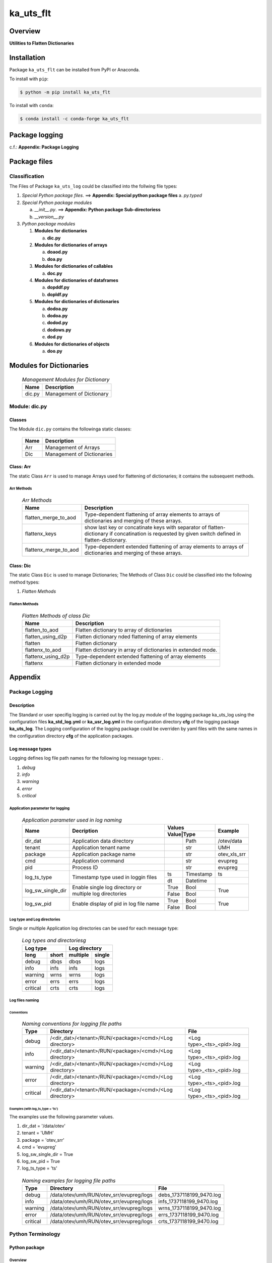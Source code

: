 ##########
ka_uts_flt
##########

Overview
********

.. start short_desc

**Utilities to Flatten Dictionaries**

.. end short_desc

Installation
************

.. start installation

Package ``ka_uts_flt`` can be installed from PyPI or Anaconda.

To install with ``pip``:

.. code-block:: shell

	$ python -m pip install ka_uts_flt

To install with ``conda``:

.. code-block:: shell

	$ conda install -c conda-forge ka_uts_flt

.. end installation

Package logging
***************

c.f.: **Appendix: Package Logging**

Package files
*************

Classification
==============

The Files of Package ``ka_uts_log`` could be classified into the follwing file types:

#. *Special Python package files*. ==> **Appendix: Special python package files**
   a. *py.typed*

#. *Special Python package modules*

   a. *__init__.py*. ==> **Appendix: Python package Sub-directoriess**
   #. *__version__.py*

#. *Python package modules*    

   #. **Modules for dictionaries**

      a. **dic.py**

   #. **Modules for dictionaries of arrays**

      a. **doaod.py**
      #. **doa.py**

   #. **Modules for dictionaries of callables**

      a. **doc.py**

   #. **Modules for dictionaries of dataframes**
   
      a. **dopddf.py**
      #. **dopldf.py**

   #. **Modules for dictionaries of dictionaries**
   
      a. **dodoa.py**
      #. **dodoa.py**
      #. **dodod.py**
      #. **dodows.py**
      #. **dod.py**

   #. **Modules for dictionaries of objects**
   
      a. **doo.py**
   
Modules for Dictionaries
************************

  .. Management-Modules-for-Dictionary-label:
  .. table:: *Management Modules for Dictionary*

   +------+------------------------+
   |Name  |Description             |
   +======+========================+
   |dic.py|Management of Dictionary|
   +------+------------------------+

Module: dic.py
==============

Classes
-------

The Module ``dic.py`` contains the followinga static classes:

   +----+--------------------------+
   |Name|Description               |
   +====+==========================+
   |Arr |Management of Arrays      |
   +----+--------------------------+
   |Dic |Management of Dictionaries|
   +----+--------------------------+

Class: Arr
----------

The static Class ``Arr`` is used to manage Arrays used for flattening of dictionaries;
it contains the subsequent methods.

Arr Methods
^^^^^^^^^^^

  .. Arr-Methods-label:
  .. table:: *Arr Methods*

   +---------------------+------------------------------------------------------+
   |Name                 |Description                                           |
   +=====================+======================================================+
   |flatten_merge_to_aod |Type-dependent flattening of array elements to arrays |
   |                     |of dictionaries and merging of these arrays.          |
   +---------------------+------------------------------------------------------+
   |flattenx_keys        |show last key or concatinate keys with separator of   |
   |                     |flatten-dictionary if concatination is requested      |
   |                     |by given switch defined in flatten-dictionary.        |
   +---------------------+------------------------------------------------------+
   |flattenx_merge_to_aod|Type-dependent extended flattening of array elements  |
   |                     |to arrays of dictionaries and merging of these arrays.|
   +---------------------+------------------------------------------------------+

Class: Dic
----------

The static Class ``Dic`` is used to manage Dictionaries;
The Methods of Class ``Dic`` could be classified into the following method types:

#. *Flatten Methods*

Flatten Methods
^^^^^^^^^^^^^^^

  .. Flatten-Methods-of-class-Dic-label:
  .. table:: *Flatten Methods of class Dic*

   +------------------+-------------------------------------------------------------------+
   |Name              |Description                                                        |
   +==================+===================================================================+
   |flatten_to_aod    |Flatten dictionary to array of dictionaries                        |
   +------------------+-------------------------------------------------------------------+
   |flatten_using_d2p |Flatten dictionary nded flattening of array elements               |
   +------------------+-------------------------------------------------------------------+
   |flatten           |Flatten dictionary                                                 |
   +------------------+-------------------------------------------------------------------+
   |flattenx_to_aod   |Flatten dictionary in array of dictionaries in extended mode.      |
   +------------------+-------------------------------------------------------------------+
   |flattenx_using_d2p|Type-dependent extended flattening of array elements               |
   +------------------+-------------------------------------------------------------------+
   |flattenx          |Flatten dictionary in extended mode                                |
   +------------------+-------------------------------------------------------------------+

Appendix
********

Package Logging
===============

Description
-----------

The Standard or user specifig logging is carried out by the log.py module of the logging
package ka_uts_log using the configuration files **ka_std_log.yml** or **ka_usr_log.yml**
in the configuration directory **cfg** of the logging package **ka_uts_log**.
The Logging configuration of the logging package could be overriden by yaml files with
the same names in the configuration directory **cfg** of the application packages.

Log message types
-----------------

Logging defines log file path names for the following log message types: .

#. *debug*
#. *info*
#. *warning*
#. *error*
#. *critical*

Application parameter for logging
^^^^^^^^^^^^^^^^^^^^^^^^^^^^^^^^^

  .. Application-parameter-used-in-log-naming-label:
  .. table:: *Application parameter used in log naming*

   +-----------------+--------------------------+-----------------+------------+
   |Name             |Decription                |Values           |Example     |
   |                 |                          +-----------------+            |
   |                 |                          |Value|Type       |            |
   +=================+==========================+=====+===========+============+
   |dir_dat          |Application data directory|     |Path       |/otev/data  |
   +-----------------+--------------------------+-----+-----------+------------+
   |tenant           |Application tenant name   |     |str        |UMH         |
   +-----------------+--------------------------+-----+-----------+------------+
   |package          |Application package name  |     |str        |otev_xls_srr|
   +-----------------+--------------------------+-----+-----------+------------+
   |cmd              |Application command       |     |str        |evupreg     |
   +-----------------+--------------------------+-----+-----------+------------+
   |pid              |Process ID                |     |str        |evupreg     |
   +-----------------+--------------------------+-----+-----------+------------+
   |log_ts_type      |Timestamp type used in    |ts   |Timestamp  |ts          |
   |                 |loggin files              +-----+-----------+------------+
   |                 |                          |dt   |Datetime   |            |
   +-----------------+--------------------------+-----+-----------+------------+
   |log_sw_single_dir|Enable single log         |True |Bool       |True        |
   |                 |directory or multiple     +-----+-----------+            |
   |                 |log directories           |False|Bool       |            |
   +-----------------+--------------------------+-----+-----------+------------+
   |log_sw_pid       |Enable display of pid     |True |Bool       |True        |
   |                 |in log file name          +-----+-----------+            |
   |                 |                          |False|Bool       |            |
   +-----------------+--------------------------+-----+-----------+------------+

Log type and Log directories
^^^^^^^^^^^^^^^^^^^^^^^^^^^^

Single or multiple Application log directories can be used for each message type:

  .. Log-types-and-Log-directories-label:
  .. table:: *Log types and directoriesg*

   +--------------+---------------+
   |Log type      |Log directory  |
   +--------+-----+--------+------+
   |long    |short|multiple|single|
   +========+=====+========+======+
   |debug   |dbqs |dbqs    |logs  |
   +--------+-----+--------+------+
   |info    |infs |infs    |logs  |
   +--------+-----+--------+------+
   |warning |wrns |wrns    |logs  |
   +--------+-----+--------+------+
   |error   |errs |errs    |logs  |
   +--------+-----+--------+------+
   |critical|crts |crts    |logs  |
   +--------+-----+--------+------+

Log files naming
^^^^^^^^^^^^^^^^

Conventions
"""""""""""

  .. Naming-conventions-for-logging-file-paths-label:
  .. table:: *Naming conventions for logging file paths*

   +--------+-------------------------------------------------------+-------------------------+
   |Type    |Directory                                              |File                     |
   +========+=======================================================+=========================+
   |debug   |/<dir_dat>/<tenant>/RUN/<package>/<cmd>/<Log directory>|<Log type>_<ts>_<pid>.log|
   +--------+-------------------------------------------------------+-------------------------+
   |info    |/<dir_dat>/<tenant>/RUN/<package>/<cmd>/<Log directory>|<Log type>_<ts>_<pid>.log|
   +--------+-------------------------------------------------------+-------------------------+
   |warning |/<dir_dat>/<tenant>/RUN/<package>/<cmd>/<Log directory>|<Log type>_<ts>_<pid>.log|
   +--------+-------------------------------------------------------+-------------------------+
   |error   |/<dir_dat>/<tenant>/RUN/<package>/<cmd>/<Log directory>|<Log type>_<ts>_<pid>.log|
   +--------+-------------------------------------------------------+-------------------------+
   |critical|/<dir_dat>/<tenant>/RUN/<package>/<cmd>/<Log directory>|<Log type>_<ts>_<pid>.log|
   +--------+-------------------------------------------------------+-------------------------+

Examples (with log_ts_type = 'ts')
""""""""""""""""""""""""""""""""""

The examples use the following parameter values.

#. dir_dat = '/data/otev'
#. tenant = 'UMH'
#. package = 'otev_srr'
#. cmd = 'evupreg'
#. log_sw_single_dir = True
#. log_sw_pid = True
#. log_ts_type = 'ts'

  .. Naming-examples-for-logging-file-paths-label:
  .. table:: *Naming examples for logging file paths*

   +--------+----------------------------------------+------------------------+
   |Type    |Directory                               |File                    |
   +========+========================================+========================+
   |debug   |/data/otev/umh/RUN/otev_srr/evupreg/logs|debs_1737118199_9470.log|
   +--------+----------------------------------------+------------------------+
   |info    |/data/otev/umh/RUN/otev_srr/evupreg/logs|infs_1737118199_9470.log|
   +--------+----------------------------------------+------------------------+
   |warning |/data/otev/umh/RUN/otev_srr/evupreg/logs|wrns_1737118199_9470.log|
   +--------+----------------------------------------+------------------------+
   |error   |/data/otev/umh/RUN/otev_srr/evupreg/logs|errs_1737118199_9470.log|
   +--------+----------------------------------------+------------------------+
   |critical|/data/otev/umh/RUN/otev_srr/evupreg/logs|crts_1737118199_9470.log|
   +--------+----------------------------------------+------------------------+

Python Terminology
==================

Python package
--------------

Overview
^^^^^^^^

  .. Python package-label:
  .. table:: *Python package*

   +-----------+-----------------------------------------------------------------+
   |Name       |Definition                                                       |
   +===========+==========+======================================================+
   |Python     |Python packages are directories that contains the special module |
   |package    |``__init__.py`` and other modules, packages files or directories.|
   +-----------+-----------------------------------------------------------------+
   |Python     |Python sub-packages are python packages which are contained in   |
   |sub-package|another pyhon package.                                           |
   +-----------+-----------------------------------------------------------------+

Python package sub-directories
------------------------------

Overview
^^^^^^^^

  .. Python package sub-direcories-label:
  .. table:: *Python package sub-directories*

   +---------------------+----------------------------------------+
   |Name                 |Definition                              |
   +=====================+========================================+
   |Python               |directory contained in a python package.|
   |package sub-directory|                                        |
   +---------------------+----------------------------------------+
   |Special python       |Python package sub-directories with a   |
   |package sub-directory|special meaning like data or cfg.       |
   +---------------------+----------------------------------------+

Special python package sub-directories
--------------------------------------

Overview
^^^^^^^^

  .. Special-python-package-sub-directories-label:
  .. table:: *Special python sun-directories*

   +----+------------------------------------------+
   |Name|Description                               |
   +====+==========================================+
   |data|Directory for package data files.         |
   +----+------------------------------------------+
   |cfg |Directory for package configuration files.|
   +----+------------------------------------------+

Python package files
--------------------

Overview
^^^^^^^^

  .. Python-package-files-label:
  .. table:: *Python package files*

   +--------------+---------------------------------------------------------+
   |Name          |Definition                                               |
   +==============+==========+==============================================+
   |Python        |File within a python package.                            |
   |package file  |                                                         |
   +--------------+---------------------------------------------------------+
   |Special python|Python package file which are not modules and used as    |
   |package file  |python marker files like ``__init__.py``.                |
   +--------------+---------------------------------------------------------+
   |Python        |File with suffix ``.py`` which could be empty or contain |
   |package module|python code; Other modules can be imported into a module.|
   +--------------+---------------------------------------------------------+
   |Special python|Python package module with special name and functionality|
   |package module|like ``main.py`` or ``__init__.py``.                     |
   +--------------+---------------------------------------------------------+

Special python package files
^^^^^^^^^^^^^^^^^^^^^^^^^^^^

Overview
°°°°°°°°

  .. Special-python-package-files-label:
  .. table:: *Special python package files*

   +--------+--------+---------------------------------------------------------------+
   |Name    |Type    |Description                                                    |
   +========+========+===============================================================+
   |py.typed|Type    |The ``py.typed`` file is a marker file used in Python packages |
   |        |checking|to indicate that the package supports type checking. This is a |
   |        |marker  |part of the PEP 561 standard, which provides a standardized way|
   |        |file    |to package and distribute type information in Python.          |
   +--------+--------+---------------------------------------------------------------+

Special python package modules
^^^^^^^^^^^^^^^^^^^^^^^^^^^^^^

Overview
°°°°°°°°

  .. Special-Python-package-modules-label:
  .. table:: *Special Python package modules*

   +--------------+-----------+-----------------------------------------------------------------+
   |Name          |Type       |Description                                                      |
   +==============+===========+=================================================================+
   |__init__.py   |Package    |The dunder (double underscore) module ``__init__.py`` is used to |
   |              |directory  |execute initialisation code or mark the directory it contains as |
   |              |marker     |a package. The Module enforces explicit imports and thus clear   |
   |              |file       |namespace use and call them with the dot notation.               |
   +--------------+-----------+-----------------------------------------------------------------+
   |__main__.py   |entry point|The dunder module ``__main__.py`` serves as an entry point for   |
   |              |for the    |the package. The module is executed when the package is called by|
   |              |package    |the interpreter with the command **python -m <package name>**.   |
   +--------------+-----------+-----------------------------------------------------------------+
   |__version__.py|Version    |The dunder module ``__version__.py`` consist of assignment       |
   |              |file       |statements used in Versioning.                                   |
   +--------------+-----------+-----------------------------------------------------------------+

Python elements
---------------

Overview
°°°°°°°°

  .. Python elements-label:
  .. table:: *Python elements*

   +-------------------+---------------------------------------------+
   |Name               |Definition                                   |
   +===================+=============================================+
   |Python method      |Function defined in a python module.         |
   +-------------------+---------------------------------------------+
   |Special            |Python method with special name and          |
   |python method      |functionality like ``init``.                 |
   +-------------------+---------------------------------------------+
   |Python class       |Python classes are defined in python modules.|
   +-------------------+---------------------------------------------+
   |Python class method|Python method defined in a python class.     |
   +-------------------+---------------------------------------------+
   |Special            |Python class method with special name and    |
   |Python class method|functionality like ``init``.                 |
   +-------------------+---------------------------------------------+

Special python methods
^^^^^^^^^^^^^^^^^^^^^^

Overview
°°°°°°°°

  .. Special-python-methods-label:
  .. table:: *Special python methods*

   +--------+------------+----------------------------------------------------------+
   |Name    |Type        |Description                                               |
   +========+============+==========================================================+
   |__init__|class object|The special method ``__init__`` is called when an instance|
   |        |constructor |(object) of a class is created; instance attributes can be|
   |        |method      |defined and initalized in the method.                     |
   +--------+------------+----------------------------------------------------------+

Table of Contents
=================

.. contents:: **Table of Content**
